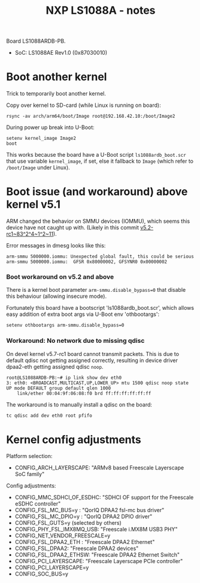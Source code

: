 # -*- fill-column: 76; -*-
#+Title: NXP LS1088A - notes
#+OPTIONS: ^:nil

Board LS1088ARDB-PB.
- SoC: LS1088AE Rev1.0 (0x87030010)

* Boot another kernel

Trick to temporarily boot another kernel.

Copy over kernel to SD-card (while Linux is running on board):
#+begin_example
rsync -av arch/arm64/boot/Image root@192.168.42.10:/boot/Image2
#+end_example

During power up break into U-Boot:
#+begin_example
setenv kernel_image Image2
boot
#+end_example

This works because the board have a U-Boot script =ls1088ardb_boot.scr= that
use variable =kernel_image=, if set, else it fallback to =Image= (which
refer to =/boot/Image= under Linux).

* Boot issue (and workaround) above kernel v5.1

ARM changed the behavior on SMMU devices (IOMMU), which seems this device
have not caught up with. (Likely in this commit [[https://git.kernel.org/torvalds/c/v5.2-rc1~83^2^4~1^2~11][v5.2-rc1~83^2^4~1^2~11]]).

Error messages in dmesg looks like this:
#+begin_example
 arm-smmu 5000000.iommu: Unexpected global fault, this could be serious
 arm-smmu 5000000.iommu:  GFSR 0x80000002, GFSYNR0 0x00000002
#+end_example

*** Boot workaround on v5.2 and above

There is a kernel boot parameter =arm-smmu.disable_bypass=0= that disable
this behaviour (allowing insecure mode).

Fortunately this board have a bootscript 'ls1088ardb_boot.scr', which allows
easy addition of extra boot args via U-Boot env 'othbootargs':

#+begin_src sh
 setenv othbootargs arm-smmu.disable_bypass=0
#+end_src

*** Workaround: No network due to missing qdisc

On devel kernel v5.7-rc1 board cannot transmit packets. This is due to
default qdisc not getting assigned correctly, resulting in device driver
dpaa2-eth getting assigned qdisc =noop=.

#+begin_example
root@LS1088ARDB-PB:~# ip link show dev eth0
3: eth0: <BROADCAST,MULTICAST,UP,LOWER_UP> mtu 1500 qdisc noop state UP mode DEFAULT group default qlen 1000
    link/ether 00:04:9f:06:08:f0 brd ff:ff:ff:ff:ff:ff
#+end_example

The workaround is to manually install a qdisc on the board:
#+begin_src sh
tc qdisc add dev eth0 root pfifo
#+end_src

* Kernel config adjustments

Platform selection:
- CONFIG_ARCH_LAYERSCAPE: "ARMv8 based Freescale Layerscape SoC family"

Config adjustments:
- CONFIG_MMC_SDHCI_OF_ESDHC: "SDHCI OF support for the Freescale eSDHC controller"
- CONFIG_FSL_MC_BUS=y  : "QorIQ DPAA2 fsl-mc bus driver"
- CONFIG_FSL_MC_DPIO=y : "QorIQ DPAA2 DPIO driver"
- CONFIG_FSL_GUTS=y (selected by others)
- CONFIG_PHY_FSL_IMX8MQ_USB: "Freescale i.MX8M USB3 PHY"
- CONFIG_NET_VENDOR_FREESCALE=y
- CONFIG_FSL_DPAA2_ETH : "Freescale DPAA2 Ethernet"
- CONFIG_FSL_DPAA2: "Freescale DPAA2 devices"
- CONFIG_FSL_DPAA2_ETHSW: "Freescale DPAA2 Ethernet Switch"
- CONFIG_PCI_LAYERSCAPE: "Freescale Layerscape PCIe controller"
- CONFIG_PCI_LAYERSCAPE=y
- CONFIG_SOC_BUS=y

